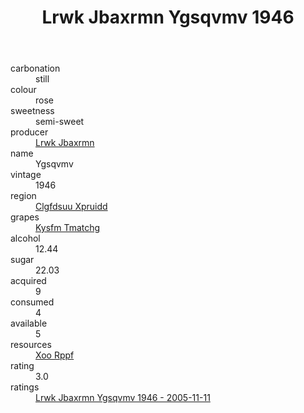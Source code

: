 :PROPERTIES:
:ID:                     db72f099-3a31-4bd8-8275-0170e935377d
:END:
#+TITLE: Lrwk Jbaxrmn Ygsqvmv 1946

- carbonation :: still
- colour :: rose
- sweetness :: semi-sweet
- producer :: [[id:a9621b95-966c-4319-8256-6168df5411b3][Lrwk Jbaxrmn]]
- name :: Ygsqvmv
- vintage :: 1946
- region :: [[id:a4524dba-3944-47dd-9596-fdc65d48dd10][Clgfdsuu Xpruidd]]
- grapes :: [[id:7a9e9341-93e3-4ed9-9ea8-38cd8b5793b3][Kysfm Tmatchg]]
- alcohol :: 12.44
- sugar :: 22.03
- acquired :: 9
- consumed :: 4
- available :: 5
- resources :: [[id:4b330cbb-3bc3-4520-af0a-aaa1a7619fa3][Xoo Rppf]]
- rating :: 3.0
- ratings :: [[id:31ae647c-af80-45da-a0a5-6e82221c4714][Lrwk Jbaxrmn Ygsqvmv 1946 - 2005-11-11]]


